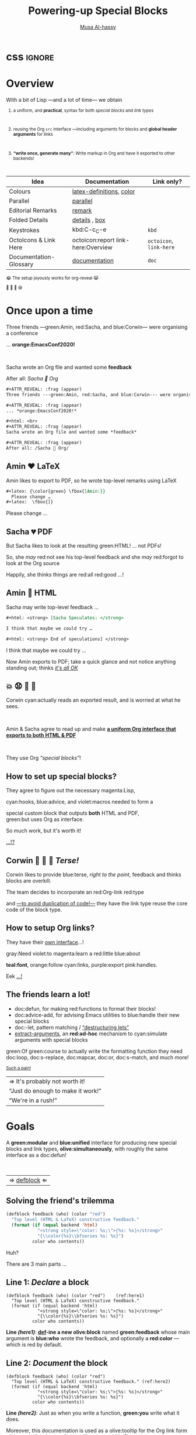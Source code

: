   #+TITLE: Powering-up Special Blocks
#+DESCRIPTION: A modular interface for special blocks and links: defblock

#+AUTHOR: [[https://alhassy.github.io/][Musa Al-hassy]]
#+EMAIL: alhassy@gmail.com
#+OPTIONS: html-postamble:nil
#+PROPERTY: header-args:agda2 :tangle aim-2020.agda

# +TITLE: @@html:<div style="color:green; font-size: 70px">@@Unbundling   on   the   fly   and   mechanically   obtaining   termtypes   from   theories@@html:</div>@@
#+begin_src emacs-lisp :exports none
(make-local-variable 'org-reveal-title-slide)
(setq org-reveal-title-slide "<h2>%t</h2>
<h3 style=\"color: green\">A <em>modular</em> interface <br> for special blocks and links</h3>
<br><br>
<h4 style=\"color: rose\"><emph>Emacs-Conf-2020</emph></h4>
<br>
<h>%a</h3>
<br>
<font size=\"1\">
<a href=\"?print-pdf&showNotes=true\">
⟪ Flattened View ; Press <code>?</code> for Help ⟫
</a>
</font>
<br>

<small>
<center>
<a href=\"https://www.gnu.org/software/emacs\"><img src=\"https://img.shields.io/badge/Emacs-23%%2F26%%2F27%%2F28-green?logo=gnu-emacs\"></a>
<a href=\"https://orgmode.org\"><img src=\"https://img.shields.io/badge/Org-9.4-blue?logo=gnu\"></a>
<a href=\"https://github.com/alhassy/org-special-block-extras\"><img src=\"https://img.shields.io/badge/org--special--block--extras-1.9-informational?logo=Gnu-Emacs\"></a>
<br>
<a href=\"https://melpa.org/#/org-special-block-extras\"><img alt=\"MELPA\" src=\"https://melpa.org/packages/org-special-block-extras-badge.svg\"/></a>
<a href=\"https://www.gnu.org/licenses/gpl-3.0.en.html\"><img src=\"https://img.shields.io/badge/license-GNU_3-informational?logo=read-the-docs\"></a>
<a href=\"https://github.com/alhassy/emacs.d#what-does-literate-programming-look-like\"><img src=\"https://img.shields.io/badge/docs-literate-success?logo=read-the-docs\"></a>
<br>
<a href=\"https://twitter.com/intent/tweet?text=This%%20looks%%20super%%20neat%%20%%28%%E2%%80%%A2%%CC%%80%%E1%%B4%%97%%E2%%80%%A2%%CC%%81%%29%%D9%%88%%3A:&url=https://github.com/alhassy/org-special-block-extras\"><img src=\"https://img.shields.io/twitter/url?url=https://github.com/alhassy/org-special-block-extras\"></a>
<a href=\"https://github.com/alhassy/org-special-block-extras/issues\"><img src=\"https://img.shields.io/badge/contributions-welcome-green\"></a>
<a href=\"https://alhassy.github.io/\"><img src=\"https://img.shields.io/badge/author-musa_al--hassy-purple?logo=nintendo-3ds\"></a>
<br>
<a href=\"https://www.buymeacoffee.com/alhassy\"><img src=\"https://img.shields.io/badge/-buy_me_a%%C2%%A0coffee-gray?logo=buy-me-a-coffee\"></a>
</center> </small>
")
#+end_src

#+OPTIONS: timestamp:nil
#+OPTIONS: toc:nil d:nil

#+OPTIONS: reveal_center:t reveal_progress:t reveal_history:t reveal_control:t
#+OPTIONS: reveal_rolling_links:t reveal_keyboard:t reveal_overview:t num:nil
# OPTIONS: reveal_width:1200 reveal_height:800
#+OPTIONS: reveal_height:800

#+REVEAL_MARGIN: 0.1
#+REVEAL_MIN_SCALE: 0.5
#+REVEAL_MAX_SCALE: 2.5

# Available transitions are: default|cube|page|concave|zoom|linear|fade|none.
#+REVEAL_TRANS: fade
# Available transitions are: default(black)|white|league|sky|beige|simple|serif|blood|night|moon|solarized
#+REVEAL_THEME: sky
# REVEAL_THEME: blood

#+REVEAL_HLEVEL: 2
# REVEAL_HEAD_PREAMBLE: <meta name="description" content="Org-Reveal Introduction.">
#+REVEAL_POSTAMBLE:
#+REVEAL_PLUGINS: (markdown notes)
#+REVEAL_EXTRA_CSS: ./local.css
#
# See here for examples of how fragments look
# https://revealjs.com/#/fragments
#
# Here for what themes look like
# https://revealjs.com/#/themes

#+MACRO: myfrag  #+ATTR_REVEAL: :frag (appear)

#+MACRO: begin-columns  #+REVEAL_HTML: <div style="width:50%;float:left">
#+MACRO: break-columns  #+REVEAL_HTML: </div> <div style="width:50%;float: left">
#+MACRO: end-columns #+REVEAL_HTML: </div>

# Place item in a 1×1 table then center the table.
# This works nicely for preformatted code whose indentation is important.
#
#+MACRO: begin-center #+REVEAL_HTML: <center><table width="50%" border="0""><tr><td>
#+MACRO: end-center  #+REVEAL_HTML: </td><tr></table></center>

* css :ignore:
  :PROPERTIES:
  :CUSTOM_ID: css
  :END:

# For the most part, I “view page source” to inspect what div or whatever it is I want
# to alter, then I lookup the css to do so and that gives me the following ^_^

# Bigger & redish (ff2d00) page numbers; max vertical and  horizontal size
# Also reasonable ?print-pdf url extension ^_^
#+BEGIN_EXPORT html
<style>

.reveal .slide-number {
  font-size: 34pt;
  color: #ff2D00; }

.reveal .slides {
  height: 100%;
  width: 100% !important ;
  top: 0;
  margin-top: 0;
}

.reveal .slides>section {
  min-height: 90%;
  min-width:  90%;
}

.reveal .slides>section>section {
  min-height: 100%;
}

.print-pdf .reveal .slides > section.present, .print-pdf .reveal .slides > section > section.present {
  min-height: 770px !important;
  position: relative !important;
}

.reveal table th, .reveal table td {
    text-align: left;
    border: none;
    border-left: 1px solid transparent;
    border-right: 1px solid transparent;
}
#+END_EXPORT
# Last one above is so that tables have no border; c.f. {{{begin-center}}}
# border:none ⇒ no bottom, top, inner borders
# border-left/right transparent ⇒ no “edge” borders

# Increase vertical spacing between reveal's unnumbered & ordered listings; also definition listings, “p”aragraphs, and “pre”formatted code blocks.
# Also the preformatted code blocks needn't have a border.
#+BEGIN_EXPORT html
.reveal ul {
    line-height: 200%
}

.reveal ol {
    line-height: 200%
}

.reveal dl {
    line-height: 200%
}

.reveal p {
    line-height: 200%
}

.reveal pre {
    font-size: 1em;
    box-shadow:none;
}

</style>
#+END_EXPORT

#
# !important everywhere forces my suggestions.
#

* Overview
  :PROPERTIES:
  :CUSTOM_ID: Overview
  :END:
#+ATTR_REVEAL: :frag (appear)
With a bit of Lisp ---and a lot of time--- we obtain

#+html: <small>

#+ATTR_REVEAL: :frag (appear)
1. a uniform, and *practical*, syntax for both /special blocks/ and /link types/
      #+html: <br>
2. reusing the Org ~src~ interface ---including arguments for blocks
   and *global header arguments* for links
   #+html: <br>
3. *“write once, generate many”*: Write markup in Org and have
   it exported to other backends!
      #+html: <br>

#+begin_details (•̀ᴗ•́)و
| Idea                   | Documentation                   | Link only?          |
|------------------------+---------------------------------+---------------------|
| Colours                | [[doc:org-special-block-extras--latex-definitions][latex-definitions]], [[doc:org-special-block-extras--color][color]]        |                     |
| Parallel               | [[doc:org-special-block-extras--parallel][parallel]]                        |                     |
| Editorial Remarks      | [[doc:org-special-block-extras--remark][remark]]                          |                     |
| Folded Details         | [[doc:org-special-block-extras--details][details]] ,  [[doc:org-special-block-extras--box][box]]                  |                     |
| Keystrokes             | kbd:C-c_C-e                     | ~kbd~                 |
| OctoIcons & Link Here  | octoicon:report link-here:Overview      | ~octoicon~, ~link-here~ |
| Documentation-Glossary | [[doc:org-special-block-extras--documentation][documentation]]                   | ~doc~                 |
#+end_details
#+begin_box Incidentally
😂 The setup joyously works for org-reveal 😹

🥰 🍭 🦄 😆
#+end_box

#+html: </small>
* Once upon a time
  :PROPERTIES:
  :CUSTOM_ID: Once-upon-a-time
  :END:

#+ATTR_REVEAL: :frag (appear)
Three friends ---green:Amin, red:Sacha, and blue:Corwin--- were organising a conference

#+ATTR_REVEAL: :frag (appear)
... *orange:EmacsConf2020!*

#+html: <br>
#+ATTR_REVEAL: :frag (appear)
Sacha wrote an Org file and wanted some *feedback*

#+ATTR_REVEAL: :frag (appear)
After all: /Sacha 💓 Org/

#+begin_details Source for this slide!
#+ATTR_REVEAL: :frag (appear)
#+begin_src org
#+ATTR_REVEAL: :frag (appear)
Three friends ---green:Amin, red:Sacha, and blue:Corwin--- were organising a conference

,#+ATTR_REVEAL: :frag (appear)
... *orange:EmacsConf2020!*

,#+html: <br>
,#+ATTR_REVEAL: :frag (appear)
Sacha wrote an Org file and wanted some *feedback*

,#+ATTR_REVEAL: :frag (appear)
After all: /Sacha 💓 Org/
#+end_src
#+end_details

** Amin ❤️ LaTeX
   :PROPERTIES:
   :CUSTOM_ID: Amin-️-LaTeX
   :END:

#+begin_box
Amin likes to export to PDF, so he wrote top-level
remarks using LaTeX
#+end_box

#+ATTR_REVEAL: :frag (appear)
#+begin_src org
,#+latex: {\color{green} \fbox{[Amin:}}
  Please change …
,#+latex:  \fbox{]}
#+end_src

#+begin_remark Amin :color green
Please change …
#+end_remark

** Sacha 💔 PDF
   :PROPERTIES:
   :CUSTOM_ID: Sacha-PDF
   :END:

#+begin_box :background-color pink
#+ATTR_REVEAL: :frag (appear)
But Sacha likes to look at the resulting green:HTML! … not PDFs!
#+end_box

#+begin_box :background-color blue
#+ATTR_REVEAL: :frag (appear)
So, she /may/ red:not see his top-level feedback
and she /may/ red:forgot to look at the Org source
#+end_box

#+begin_box :background-color green
#+ATTR_REVEAL: :frag (appear)
Happily, she thinks things are red:all red:good ...!
#+end_box

** Amin 💢 HTML
   :PROPERTIES:
   :CUSTOM_ID: Amin-HTML
   :END:

#+ATTR_REVEAL: :frag (appear)
Sacha may write top-level feedback …

#+begin_box :background-color custard
#+ATTR_REVEAL: :frag (appear)
#+begin_src org
,#+html: <strong> [Sacha Speculates: </strong>

I think that maybe we could try …

,#+html: <strong> End of speculations] </strong>
#+end_src
#+end_box

#+begin_remark Sacha Speculates :signoff "<strong> End of speculations</strong>"
I think that maybe we could try …
#+end_remark

#+begin_box :background-color green
#+ATTR_REVEAL: :frag (appear)
Now Amin exports to PDF; take a quick glance and
not notice anything standing out; thinks [[red:][ /it's all OK/]]
#+end_box

**   💥 😧 💭  📖
   :PROPERTIES:
   :CUSTOM_ID:
   :END:

#+ATTR_REVEAL: :frag (appear)
Corwin cyan:actually reads an exported result, and is worried at what he sees.

#+html: <br>
#+ATTR_REVEAL: :frag (appear)
Amin & Sacha agree to read up and make *[[green:][a uniform Org interface that
exports to both HTML & PDF]]*

#+html: <br>
#+ATTR_REVEAL: :frag (appear)
They use Org /“special blocks”/!

** How to set up special blocks?
   :PROPERTIES:
   :CUSTOM_ID: How-to-set-up-special-blocks
   :END:

#+ATTR_REVEAL: :frag (appear)
They agree to figure out the necessary magenta:Lisp,

#+ATTR_REVEAL: :frag (appear)
cyan:hooks, blue:advice, and violet:macros needed to form a

#+ATTR_REVEAL: :frag (appear)
special custom block that outputs *both* HTML and PDF, @@html:<br>@@ green:but
uses Org as interface.

#+ATTR_REVEAL: :frag (appear)
So much work, but it's worth it!

#+ATTR_REVEAL: :frag (appear)
[[red:][...!?]]

** Corwin  🥶 🤔 🥊 /Terse!/
   :PROPERTIES:
   :CUSTOM_ID: Corwin-Terse
   :END:

#+ATTR_REVEAL: :frag (appear)
Corwin likes to provide blue:terse, /right to the point/, feedback
and thinks blocks are overkill.

#+ATTR_REVEAL: :frag (appear)
The team decides to incorporate an red:Org-link red:type

#+ATTR_REVEAL: :frag (appear)
and [[color:green][---to avoid duplication of code!---]] they have the link
type reuse the core code of the block type.

** How to setup Org links?
   :PROPERTIES:
   :CUSTOM_ID: How-to-setup-Org-links
   :END:

#+ATTR_REVEAL: :frag (appear)
They have their [[pink:][own interface]]...!

#+ATTR_REVEAL: :frag (appear)
gray:Need
violet:to
magenta:learn
a
red:little
blue:about
#+ATTR_REVEAL: :frag (appear)
*teal:font*,
orange:follow
cyan:links,
purple:export
pink:handles.

#+ATTR_REVEAL: :frag (appear)
Eek
[[green:][...!]]

** The friends learn a lot!
   :PROPERTIES:
   :CUSTOM_ID: The-friends-learn-a-lot
   :END:

#+ATTR_REVEAL: :frag (appear)
- doc:defun, for making red:functions to format their blocks!
- doc:advice-add, for advising Emacs utilities
  to blue:handle their new special blocks
- doc:-let, pattern matching / [[olive:][“destructuring lets”]]
- [[doc:org-special-block-extras--extract-arguments][extract-arguments]], an *red:ad-hoc* mechanism to cyan:simulate arguments with special
  blocks

#+ATTR_REVEAL: :frag (appear)
green:Of green:course to actually write the formatting function they need doc:loop,
doc:s-replace, doc:mapcar, doc:or, doc:s-match, and much more!

#+html: <small>
#+ATTR_REVEAL: :frag (appear)
[[pink:][Such a pain!]]
#+ATTR_REVEAL: :frag (appear)
| ⇒ It's probably not worth it!     |
| “Just do enough to make it work!” |
| “We're in a rush!”                |
#+html: </small>

* Goals
  :PROPERTIES:
  :CUSTOM_ID: Goals
  :END:

#+begin_box “Squad goals” :background-color custard
A *green:modular* and *blue:unified* interface for producing new special blocks and
link types, *olive:simultaneously*, with roughly the same interface as a
doc:defun!

#+html: <br>
#+ATTR_REVEAL: :frag (appear)
| ⇒ [[doc:org-special-block-extras--defblock][defblock]] ⇐ |
#+end_box

** Solving the friend's trilemma
   :PROPERTIES:
   :CUSTOM_ID: Solving-the-friend's-trilemma
   :END:

# (org-special-block-extras-short-names)
#+begin_src emacs-lisp
(defblock feedback (who) (color "red")
  "Top level (HTML & LaTeX) constructive feedback."
  (format (if (equal backend 'html)
            "<strong style=\"color: %s;\">⟦%s: %s⟧</strong>"
            "{\\color{%s}\\bfseries %s: %s}")
          color who contents))
#+end_src

#+ATTR_REVEAL: :frag (appear)
Huh?

#+ATTR_REVEAL: :frag (appear)
There are 3 main parts …

** Line 1: /Declare/ a block
   :PROPERTIES:
   :CUSTOM_ID: Line-1-Declare-a-block
   :END:

#+begin_src emacs-lisp -r -n
(defblock feedback (who) (color "red")    (ref:here1)
  "Top level (HTML & LaTeX) constructive feedback."
  (format (if (equal backend 'html)
            "<strong style=\"color: %s;\">⟦%s: %s⟧</strong>"
            "{\\color{%s}\\bfseries %s: %s}")
          color who contents))
#+end_src

#+begin_box :background-color custard
*Line [[(here1)]]*: *[[olive:][def]]-ine a new olive:block* named *green:feedback* whose
   main argument is *blue:who* wrote the feedback,
   and optionally a *red:color* ---which is red by default.
#+end_box

** Line 2: /Document/ the block
   :PROPERTIES:
   :CUSTOM_ID: Line-2-Document-the-block
   :END:

#+begin_src emacs-lisp -r -n
(defblock feedback (who) (color "red")
  "Top level (HTML & LaTeX) constructive feedback." (ref:here2)
  (format (if (equal backend 'html)
            "<strong style=\"color: %s;\">⟦%s: %s⟧</strong>"
            "{\\color{%s}\\bfseries %s: %s}")
          color who contents))
#+end_src

#+begin_box :background-color custard
*Line [[(here2)]]*:
Just as when you write a function, *green:you* write what it does.

#+ATTR_REVEAL: :frag (appear)
Moreover, this documentation is used as a olive:tooltip
for the Org link form of magenta:feedback ---for blue:Corwin---
/within Emacs!/
#+end_box

** Lines 3-6: /Do the thing!/
   :PROPERTIES:
   :CUSTOM_ID: Lines-3-6-Do-the-thing
   :END:

#+begin_src emacs-lisp -r -n
(defblock feedback (who) (color "red")
  "Top level (HTML & LaTeX) constructive feedback."
  (format (if (equal backend 'html)  (ref:here3)
            "<strong style=\"color: %s;\">⟦%s: %s⟧</strong>"
            "{\\color{%s}\\bfseries %s: %s}")
          color who contents))
#+end_src

#+begin_box :background-color custard
*Line [[(here3)]]*: Depending on whether we're exporting
to HTML ---for red:Sacha--- or to PDF ---for green:Amin---
we use HTML divs or LaTeX macros.
#+end_box

** /Anaphoric?/
   :PROPERTIES:
   :CUSTOM_ID: Anaphoric
   :END:

#+begin_src emacs-lisp -r -n
(defblock feedback (who) (color "red")
  "Top level (HTML & LaTeX) constructive feedback."
  (format (if (equal backend 'html)  (ref:anaB)
            "<strong style=\"color: %s;\">⟦%s: %s⟧</strong>"
            "{\\color{%s}\\bfseries %s: %s}")
          color who contents))  (ref:anaC)
#+end_src

#+begin_box :background-color custard
Lines [[(anaB)]] and  [[(anaC)]]
let the user refer to the current export *olive:backend*
and to the *olive:contents* of the special block / link.
#+end_box

** /How do the feedback?/
   :PROPERTIES:
   :CUSTOM_ID: How-do-the-feedback
   :END:


#+begin_box :background-color pink
#+ATTR_REVEAL: :frag (appear)
*Sacha 😍 Org/HTML*

#+begin_parallel 2 :bar yes
#+ATTR_REVEAL: :frag (appear)
#+begin_src org
,#+begin_feedback Sacha Speculates
I think we should do …
,#+end_feedback
#+end_src

#+html: <hr>

#+begin_remark Sacha Speculates
I think we should do …
#+end_remark

#+end_parallel

#+end_box

#+begin_box :background-color green
#+ATTR_REVEAL: :frag (appear)
*Amin 😻 Org/PDF*
#+begin_parallel 2 :bar yes
#+ATTR_REVEAL: :frag (appear)
#+begin_src org
,#+begin_feedback Amin :color green
I think we should do …
,#+end_feedback
#+end_src

#+html: <hr>
#+begin_remark Amin :color green
I think we should do …
#+end_remark
#+end_parallel
#+end_box

#+begin_box :background-color blue
#+ATTR_REVEAL: :frag (appear)
*Corwin 💌 Org/Terse*
#+begin_parallel 2 :bar yes
#+ATTR_REVEAL: :frag (appear)
~[[feedback:Corwin][Guys, let's wrap up already!]]~

#+html: <hr>
[[remark:Corwin][Guys, let's wrap up already!]]
#+end_parallel
#+end_box
* More Blocks!
  :PROPERTIES:
  :CUSTOM_ID: More-Blocks
  :END:

Using a few lines of Lisp …

#+html: <small>
#+ATTR_REVEAL: :frag (appear)
- [[doc:org-special-block-extras--rename][translate]] in the export

  #+ATTR_REVEAL: :frag (appear)
  … everyone speaks different languages!

  #+ATTR_REVEAL: :frag (appear)
  … or suggest a rewrite, without altering the other person's
  text

- write text in [[doc:org-special-block-extras--parallel][parallel]] columns

  … to save on vertical whitespace

- hide away technical [[doc:org-special-block-extras--details][details]] for the interested reader only

#+html: </small>

#+ATTR_REVEAL: :frag (appear)
Finally,
*[[blue:][blocks compose:]]*
*[[green:][They're building blocks for new and better ideas!]]*

#+ATTR_REVEAL: :frag (appear)
/More details and examples at/
#+ATTR_REVEAL: :frag (appear)
| https://alhassy.github.io/org-special-block-extras |

* Bye!
  :PROPERTIES:
  :CUSTOM_ID: Bye
  :END:

/Thanks for listening in!/

#+html:<small>
- The *olive:org-special-block-extras* Library:

  https://alhassy.github.io/org-special-block-extras

  … has examples, tutorial, and is a /literate program/! (•̀ᴗ•́)و

- *[[green:][A 5-page PDF covering ELisp fundamentals]]*:

  https://alhassy.github.io/ElispCheatSheet/CheatSheet.pdf

- [[violet:][These slides]]:

    https://alhassy.github.io/org-special-block-extras/emacs-conf-2020
#+html:</small>

#+begin_export html
<p>
<img src="https://img.shields.io/badge/thanks-for_reading-nil">
<a href="https://twitter.com/intent/tweet?text=This%20looks%20super%20neat%20%28%E2%80%A2%CC%80%E1%B4%97%E2%80%A2%CC%81%29%D9%88%3A:&url=https://github.com/alhassy/org-special-block-extras"><img src="https://img.shields.io/twitter/url?url=https://github.com/alhassy/org-special-block-extras"></a>
<a href="https://www.buymeacoffee.com/alhassy"><img src="https://img.shields.io/badge/-buy_me_a%C2%A0coffee-gray?logo=buy-me-a-coffee"></a>
</p>
#+end_export
